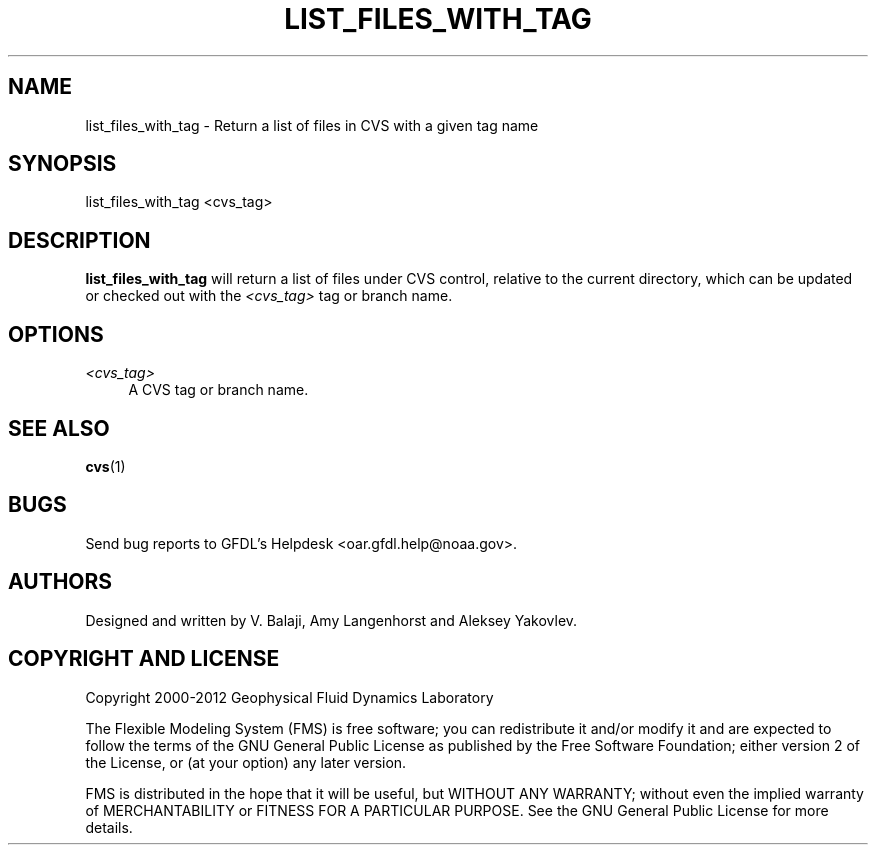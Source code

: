 '\" t
.\"     Title: list_files_with_tag
.\"    Author: [see the "AUTHORS" section]
.\" Generator: DocBook XSL Stylesheets v1.75.2 <http://docbook.sf.net/>
.\"      Date: 12/09/2014
.\"    Manual: FRE Utility
.\"    Source: FRE Bronx-9
.\"  Language: English
.\"
.TH "LIST_FILES_WITH_TAG" "1" "12/09/2014" "FRE Bronx\-9" "FRE Utility"
.\" -----------------------------------------------------------------
.\" * set default formatting
.\" -----------------------------------------------------------------
.\" disable hyphenation
.nh
.\" disable justification (adjust text to left margin only)
.ad l
.\" -----------------------------------------------------------------
.\" * MAIN CONTENT STARTS HERE *
.\" -----------------------------------------------------------------
.SH "NAME"
list_files_with_tag \- Return a list of files in CVS with a given tag name
.SH "SYNOPSIS"
.sp
.nf
list_files_with_tag <cvs_tag>
.fi
.SH "DESCRIPTION"
.sp
\fBlist_files_with_tag\fR will return a list of files under CVS control, relative to the current directory, which can be updated or checked out with the \fI<cvs_tag>\fR tag or branch name\&.
.SH "OPTIONS"
.PP
\fI<cvs_tag>\fR
.RS 4
A CVS tag or branch name\&.
.RE
.SH "SEE ALSO"
.sp
\fBcvs\fR(1)
.SH "BUGS"
.sp
Send bug reports to GFDL\(cqs Helpdesk <oar\&.gfdl\&.help@noaa\&.gov>\&.
.SH "AUTHORS"
.sp
Designed and written by V\&. Balaji, Amy Langenhorst and Aleksey Yakovlev\&.
.SH "COPYRIGHT AND LICENSE"
.sp
Copyright 2000\-2012 Geophysical Fluid Dynamics Laboratory
.sp
The Flexible Modeling System (FMS) is free software; you can redistribute it and/or modify it and are expected to follow the terms of the GNU General Public License as published by the Free Software Foundation; either version 2 of the License, or (at your option) any later version\&.
.sp
FMS is distributed in the hope that it will be useful, but WITHOUT ANY WARRANTY; without even the implied warranty of MERCHANTABILITY or FITNESS FOR A PARTICULAR PURPOSE\&. See the GNU General Public License for more details\&.

